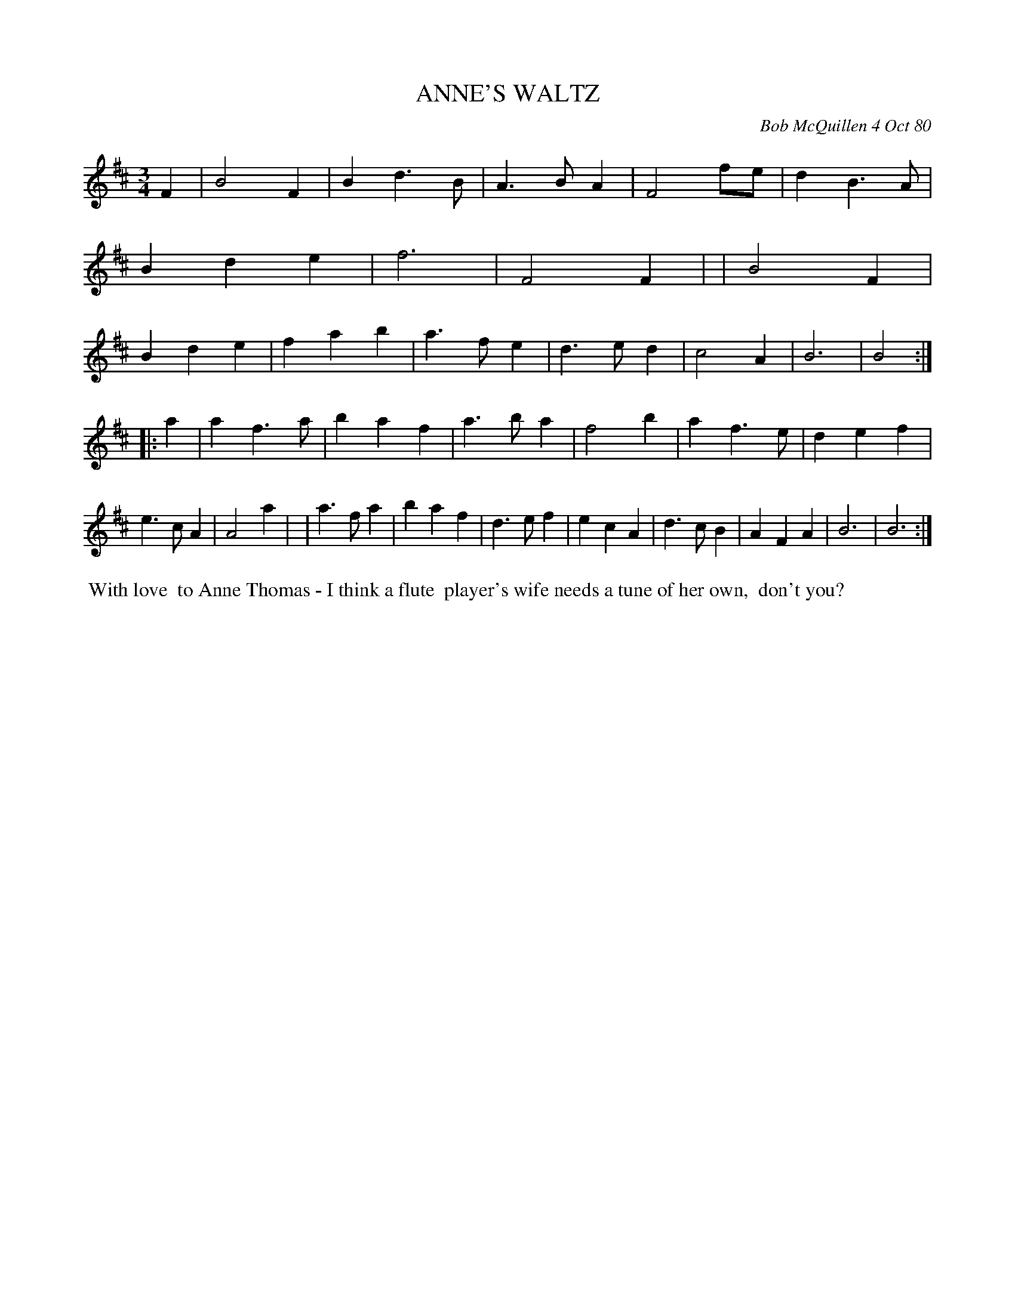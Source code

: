 X: 05005
T: ANNE'S WALTZ
C: Bob McQuillen 4 Oct 80
B: Bob's Note Book 05 #5
%R: 3/4
Z: 2020 John Chambers <jc:trillian.mit.edu>
M: 3/4
L: 1/4
K: Bm
F \
| B2F | Bd>B | A>BA | F2f/e/ | dB>A | Bde | f3 | F2F |\
| B2F | Bde | fab | a>fe | d>ed | c2A | B3 | B2 :|
|: a \
| af>a | baf | a>ba | f2b | af>e | def | e>cA | A2a |\
| a>fa | baf | d>ef | ecA | d>cB | AFA | B3 | B3 :|
%%begintext align
%% With love
%% to Anne Thomas - I think a flute
%% player's wife needs a tune of her own,
%% don't you?
%%endtext
